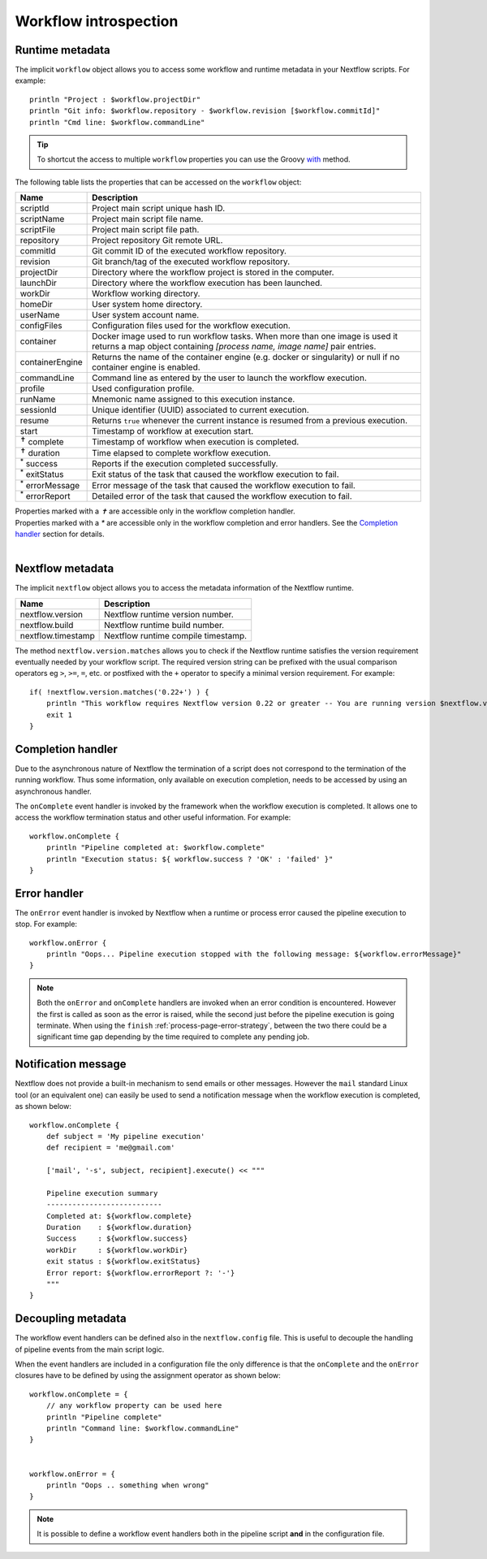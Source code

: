 .. _metadata-page:

***********************
Workflow introspection
***********************


Runtime metadata
----------------

The implicit ``workflow`` object allows you to access some workflow and runtime metadata in your Nextflow scripts.
For example::

    println "Project : $workflow.projectDir"
    println "Git info: $workflow.repository - $workflow.revision [$workflow.commitId]"
    println "Cmd line: $workflow.commandLine"


.. tip:: To shortcut the access to multiple ``workflow`` properties you can use the Groovy
    `with <http://docs.groovy-lang.org/latest/html/groovy-jdk/java/lang/Object.html#with(groovy.lang.Closure)>`_ method.


The following table lists the properties that can be accessed on the ``workflow`` object:

=========================== ===========================
Name                        Description
=========================== ===========================
scriptId                    Project main script unique hash ID.
scriptName                  Project main script file name.
scriptFile                  Project main script file path.
repository                  Project repository Git remote URL.
commitId                    Git commit ID of the executed workflow repository.
revision                    Git branch/tag of the executed workflow repository.
projectDir                  Directory where the workflow project is stored in the computer.
launchDir                   Directory where the workflow execution has been launched.
workDir                     Workflow working directory.
homeDir                     User system home directory.
userName                    User system account name.
configFiles                 Configuration files used for the workflow execution.
container                   Docker image used to run workflow tasks. When more than one image is used
                            it returns a map object containing `[process name, image name]` pair entries.
containerEngine             Returns the name of the container engine (e.g. docker or singularity) or null
                            if no container engine is enabled. 
commandLine                 Command line as entered by the user to launch the workflow execution.
profile                     Used configuration profile.
runName                     Mnemonic name assigned to this execution instance.
sessionId                   Unique identifier (UUID) associated to current execution.
resume                      Returns ``true`` whenever the current instance is resumed from a previous execution.
start                       Timestamp of workflow at execution start.
:sup:`✝` complete           Timestamp of workflow when execution is completed.
:sup:`✝` duration           Time elapsed to complete workflow execution.
:sup:`*` success            Reports if the execution completed successfully.
:sup:`*` exitStatus         Exit status of the task that caused the workflow execution to fail.
:sup:`*` errorMessage       Error message of the task that caused the workflow execution to fail.
:sup:`*` errorReport        Detailed error of the task that caused the workflow execution to fail.
=========================== ===========================

| Properties marked with a `✝` are accessible only in the workflow completion handler.
| Properties marked with a `*` are accessible only in the workflow completion and error handlers. See the `Completion handler`_ section for details.
|

Nextflow metadata
-----------------

The implicit ``nextflow`` object allows you to access the metadata information of the Nextflow runtime.

=========================== ===========================
Name                        Description
=========================== ===========================
nextflow.version            Nextflow runtime version number.
nextflow.build              Nextflow runtime build number.
nextflow.timestamp          Nextflow runtime compile timestamp.
=========================== ===========================

The method ``nextflow.version.matches`` allows you to check if the Nextflow runtime satisfies the version
requirement eventually needed by your workflow script. The required version string can be prefixed with the usual
comparison operators eg ``>``, ``>=``, ``=``, etc. or postfixed with the ``+`` operator to specify a minimal version
requirement. For example::

    if( !nextflow.version.matches('0.22+') ) {
        println "This workflow requires Nextflow version 0.22 or greater -- You are running version $nextflow.version"
        exit 1
    }


.. _metadata-completion-handler:

Completion handler
------------------

Due to the asynchronous nature of Nextflow the termination of a script does not correspond to the termination
of the running workflow. Thus some information, only available on execution completion, needs to be accessed by
using an asynchronous handler.

The ``onComplete`` event handler is invoked by the framework when the workflow execution is completed. It allows one
to access the workflow termination status and other useful information. For example::

    workflow.onComplete {
        println "Pipeline completed at: $workflow.complete"
        println "Execution status: ${ workflow.success ? 'OK' : 'failed' }"
    }

.. _metadata-error-handler:

Error handler
-------------

The ``onError`` event handler is invoked by Nextflow when a runtime or process error caused the pipeline execution to stop.
For example::

    workflow.onError {
        println "Oops... Pipeline execution stopped with the following message: ${workflow.errorMessage}"
    }

.. note:: Both the ``onError`` and ``onComplete`` handlers are invoked when an error condition is encountered.
    However the first is called as soon as the error is raised, while the second just before the pipeline execution
    is going terminate. When using the ``finish`` :ref:`process-page-error-strategy`, between the two there could be
    a significant time gap depending by the time required to complete any pending job.

Notification message
--------------------

Nextflow does not provide a built-in mechanism to send emails or other messages. However the ``mail`` standard Linux
tool (or an equivalent one) can easily be used to send a notification message when the workflow execution is completed,
as shown below::


    workflow.onComplete {
        def subject = 'My pipeline execution'
        def recipient = 'me@gmail.com'

        ['mail', '-s', subject, recipient].execute() << """

        Pipeline execution summary
        ---------------------------
        Completed at: ${workflow.complete}
        Duration    : ${workflow.duration}
        Success     : ${workflow.success}
        workDir     : ${workflow.workDir}
        exit status : ${workflow.exitStatus}
        Error report: ${workflow.errorReport ?: '-'}
        """
    }



Decoupling metadata
-----------------------

The workflow event handlers can be defined also in the ``nextflow.config`` file. This is useful to
decouple the handling of pipeline events from the main script logic.

When the event handlers are included in a configuration file the only difference is that the ``onComplete`` and
the ``onError`` closures have to be defined by using the assignment operator as shown below::

    workflow.onComplete = {
        // any workflow property can be used here
        println "Pipeline complete"
        println "Command line: $workflow.commandLine"
    }


    workflow.onError = {
        println "Oops .. something when wrong"
    }


.. note:: It is possible to define a workflow event handlers both in the pipeline script **and** in the
  configuration file.

